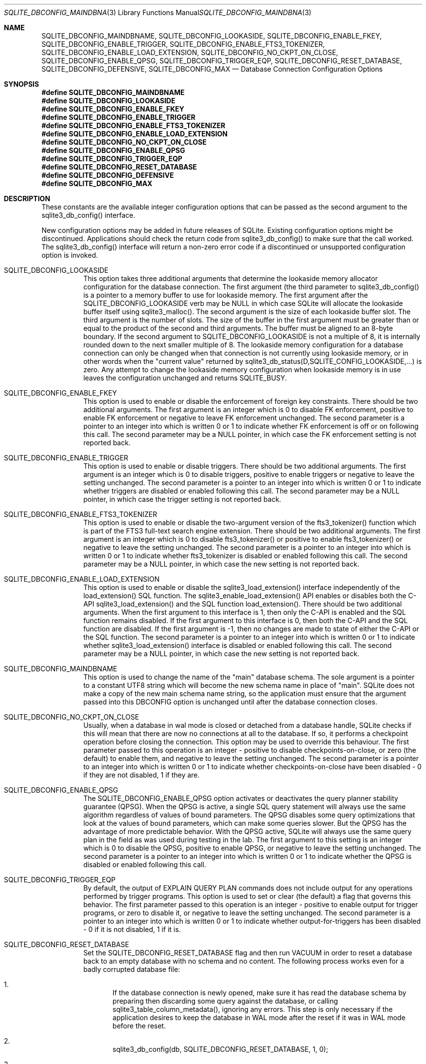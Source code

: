 .Dd December 19, 2018
.Dt SQLITE_DBCONFIG_MAINDBNAME 3
.Os
.Sh NAME
.Nm SQLITE_DBCONFIG_MAINDBNAME ,
.Nm SQLITE_DBCONFIG_LOOKASIDE ,
.Nm SQLITE_DBCONFIG_ENABLE_FKEY ,
.Nm SQLITE_DBCONFIG_ENABLE_TRIGGER ,
.Nm SQLITE_DBCONFIG_ENABLE_FTS3_TOKENIZER ,
.Nm SQLITE_DBCONFIG_ENABLE_LOAD_EXTENSION ,
.Nm SQLITE_DBCONFIG_NO_CKPT_ON_CLOSE ,
.Nm SQLITE_DBCONFIG_ENABLE_QPSG ,
.Nm SQLITE_DBCONFIG_TRIGGER_EQP ,
.Nm SQLITE_DBCONFIG_RESET_DATABASE ,
.Nm SQLITE_DBCONFIG_DEFENSIVE ,
.Nm SQLITE_DBCONFIG_MAX
.Nd Database Connection Configuration Options
.Sh SYNOPSIS
.Fd #define SQLITE_DBCONFIG_MAINDBNAME
.Fd #define SQLITE_DBCONFIG_LOOKASIDE
.Fd #define SQLITE_DBCONFIG_ENABLE_FKEY
.Fd #define SQLITE_DBCONFIG_ENABLE_TRIGGER
.Fd #define SQLITE_DBCONFIG_ENABLE_FTS3_TOKENIZER
.Fd #define SQLITE_DBCONFIG_ENABLE_LOAD_EXTENSION
.Fd #define SQLITE_DBCONFIG_NO_CKPT_ON_CLOSE
.Fd #define SQLITE_DBCONFIG_ENABLE_QPSG
.Fd #define SQLITE_DBCONFIG_TRIGGER_EQP
.Fd #define SQLITE_DBCONFIG_RESET_DATABASE
.Fd #define SQLITE_DBCONFIG_DEFENSIVE
.Fd #define SQLITE_DBCONFIG_MAX
.Sh DESCRIPTION
These constants are the available integer configuration options that
can be passed as the second argument to the sqlite3_db_config()
interface.
.Pp
New configuration options may be added in future releases of SQLite.
Existing configuration options might be discontinued.
Applications should check the return code from sqlite3_db_config()
to make sure that the call worked.
The sqlite3_db_config() interface will return a
non-zero error code if a discontinued or unsupported configuration
option is invoked.
.Bl -tag -width Ds
.It SQLITE_DBCONFIG_LOOKASIDE
This option takes three additional arguments that determine the lookaside memory allocator
configuration for the database connection.
The first argument (the third parameter to sqlite3_db_config()
is a pointer to a memory buffer to use for lookaside memory.
The first argument after the SQLITE_DBCONFIG_LOOKASIDE verb may be
NULL in which case SQLite will allocate the lookaside buffer itself
using sqlite3_malloc().
The second argument is the size of each lookaside buffer slot.
The third argument is the number of slots.
The size of the buffer in the first argument must be greater than or
equal to the product of the second and third arguments.
The buffer must be aligned to an 8-byte boundary.
If the second argument to SQLITE_DBCONFIG_LOOKASIDE is not a multiple
of 8, it is internally rounded down to the next smaller multiple of
8.
The lookaside memory configuration for a database connection can only
be changed when that connection is not currently using lookaside memory,
or in other words when the "current value" returned by sqlite3_db_status(D,SQLITE_CONFIG_LOOKASIDE,...)
is zero.
Any attempt to change the lookaside memory configuration when lookaside
memory is in use leaves the configuration unchanged and returns SQLITE_BUSY.
.It SQLITE_DBCONFIG_ENABLE_FKEY
This option is used to enable or disable the enforcement of foreign key constraints.
There should be two additional arguments.
The first argument is an integer which is 0 to disable FK enforcement,
positive to enable FK enforcement or negative to leave FK enforcement
unchanged.
The second parameter is a pointer to an integer into which is written
0 or 1 to indicate whether FK enforcement is off or on following this
call.
The second parameter may be a NULL pointer, in which case the FK enforcement
setting is not reported back.
.It SQLITE_DBCONFIG_ENABLE_TRIGGER
This option is used to enable or disable  triggers.
There should be two additional arguments.
The first argument is an integer which is 0 to disable triggers, positive
to enable triggers or negative to leave the setting unchanged.
The second parameter is a pointer to an integer into which is written
0 or 1 to indicate whether triggers are disabled or enabled following
this call.
The second parameter may be a NULL pointer, in which case the trigger
setting is not reported back.
.It SQLITE_DBCONFIG_ENABLE_FTS3_TOKENIZER
This option is used to enable or disable the two-argument version of
the fts3_tokenizer() function which is part of the
FTS3 full-text search engine extension.
There should be two additional arguments.
The first argument is an integer which is 0 to disable fts3_tokenizer()
or positive to enable fts3_tokenizer() or negative to leave the setting
unchanged.
The second parameter is a pointer to an integer into which is written
0 or 1 to indicate whether fts3_tokenizer is disabled or enabled following
this call.
The second parameter may be a NULL pointer, in which case the new setting
is not reported back.
.It SQLITE_DBCONFIG_ENABLE_LOAD_EXTENSION
This option is used to enable or disable the sqlite3_load_extension()
interface independently of the load_extension() SQL
function.
The sqlite3_enable_load_extension()
API enables or disables both the C-API sqlite3_load_extension()
and the SQL function load_extension().
There should be two additional arguments.
When the first argument to this interface is 1, then only the C-API
is enabled and the SQL function remains disabled.
If the first argument to this interface is 0, then both the C-API and
the SQL function are disabled.
If the first argument is -1, then no changes are made to state of either
the C-API or the SQL function.
The second parameter is a pointer to an integer into which is written
0 or 1 to indicate whether sqlite3_load_extension()
interface is disabled or enabled following this call.
The second parameter may be a NULL pointer, in which case the new setting
is not reported back.
.It SQLITE_DBCONFIG_MAINDBNAME
This option is used to change the name of the "main" database schema.
The sole argument is a pointer to a constant UTF8 string which will
become the new schema name in place of "main".
SQLite does not make a copy of the new main schema name string, so
the application must ensure that the argument passed into this DBCONFIG
option is unchanged until after the database connection closes.
.It SQLITE_DBCONFIG_NO_CKPT_ON_CLOSE
Usually, when a database in wal mode is closed or detached from a database
handle, SQLite checks if this will mean that there are now no connections
at all to the database.
If so, it performs a checkpoint operation before closing the connection.
This option may be used to override this behaviour.
The first parameter passed to this operation is an integer - positive
to disable checkpoints-on-close, or zero (the default) to enable them,
and negative to leave the setting unchanged.
The second parameter is a pointer to an integer into which is written
0 or 1 to indicate whether checkpoints-on-close have been disabled
- 0 if they are not disabled, 1 if they are.
.It SQLITE_DBCONFIG_ENABLE_QPSG
The SQLITE_DBCONFIG_ENABLE_QPSG option activates or deactivates the
query planner stability guarantee
(QPSG).
When the QPSG is active, a single SQL query statement will always use
the same algorithm regardless of values of bound parameters.
The QPSG disables some query optimizations that look at the values
of bound parameters, which can make some queries slower.
But the QPSG has the advantage of more predictable behavior.
With the QPSG active, SQLite will always use the same query plan in
the field as was used during testing in the lab.
The first argument to this setting is an integer which is 0 to disable
the QPSG, positive to enable QPSG, or negative to leave the setting
unchanged.
The second parameter is a pointer to an integer into which is written
0 or 1 to indicate whether the QPSG is disabled or enabled following
this call.
.It SQLITE_DBCONFIG_TRIGGER_EQP
By default, the output of EXPLAIN QUERY PLAN commands does not include
output for any operations performed by trigger programs.
This option is used to set or clear (the default) a flag that governs
this behavior.
The first parameter passed to this operation is an integer - positive
to enable output for trigger programs, or zero to disable it, or negative
to leave the setting unchanged.
The second parameter is a pointer to an integer into which is written
0 or 1 to indicate whether output-for-triggers has been disabled -
0 if it is not disabled, 1 if it is.
.It SQLITE_DBCONFIG_RESET_DATABASE
Set the SQLITE_DBCONFIG_RESET_DATABASE flag and then run VACUUM
in order to reset a database back to an empty database with no schema
and no content.
The following process works even for a badly corrupted database file:
.Bl -enum
.It
If the database connection is newly opened, make sure it has read the
database schema by preparing then discarding some query against the
database, or calling sqlite3_table_column_metadata(), ignoring any
errors.
This step is only necessary if the application desires to keep the
database in WAL mode after the reset if it was in WAL mode before the
reset.
.It
sqlite3_db_config(db, SQLITE_DBCONFIG_RESET_DATABASE, 1, 0); 
.It
sqlite3_exec(db, "VACUUM", 0, 0, 0); 
.It
sqlite3_db_config(db, SQLITE_DBCONFIG_RESET_DATABASE, 0, 0); 
.El
.Pp
Because resetting a database is destructive and irreversible, the process
requires the use of this obscure API and multiple steps to help ensure
that it does not happen by accident.
.It SQLITE_DBCONFIG_DEFENSIVE
The SQLITE_DBCONFIG_DEFENSIVE option activates or deactivates the "defensive"
flag for a database connection.
When the defensive flag is enabled, language features that allow ordinary
SQL to deliberately corrupt the database file are disabled.
The disabled features include but are not limited to the following:
.Bl -bullet
.It
The PRAGMA writable_schema=ON statement.
.It
Writes to the sqlite_dbpage virtual table.
.It
Direct writes to shadow tables.
.El
.Pp
.El
.Pp
.Sh SEE ALSO
.Xr sqlite3 3 ,
.Xr sqlite3_db_config 3 ,
.Xr sqlite3_db_status 3 ,
.Xr sqlite3_enable_load_extension 3 ,
.Xr sqlite3_exec 3 ,
.Xr sqlite3_load_extension 3 ,
.Xr sqlite3_malloc 3 ,
.Xr SQLITE_OK 3 ,
.Xr SQLITE_CONFIG_SINGLETHREAD 3
